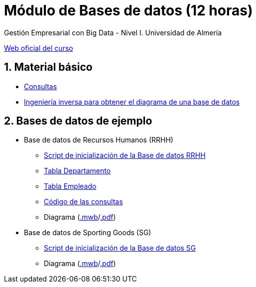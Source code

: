 = Módulo de Bases de datos (12 horas)
Gestión Empresarial con Big Data - Nivel I. Universidad de Almería
:doctype: article
:encoding: utf-8
:lang: en
:numbered:
:linkattrs:

http://ual.es/cursos/bigdata1/[Web oficial del curso]

== Material básico

* link:sql.html[Consultas, window="_blank"]
* link:SG.html[Ingeniería inversa para obtener el diagrama de una base de datos]

== Bases de datos de ejemplo

* Base de datos de Recursos Humanos (RRHH)
    ** link:scripts/RRHH/RRHH.sql[Script de inicialización de la Base de datos RRHH]
    ** link:tables/RRHH/Departamento.html[Tabla Departamento, window="_blank"]
    ** link:tables/RRHH/Empleado.html[Tabla Empleado, window="_blank"]
    ** https://github.com/ualmtorres/GEBD_BD/tree/master/scripts/RRHH[Código de las consultas, window="_blank"]
    ** Diagrama (link:models/RRHH.mwb[.mwb]/link:models/RRHH.pdf[.pdf])

* Base de datos de Sporting Goods (SG)
    ** link:scripts/SG/SG.sql[Script de inicialización de la Base de datos SG]
    ** Diagrama (link:models/SG.mwb[.mwb]/link:models/SG.pdf[.pdf])
